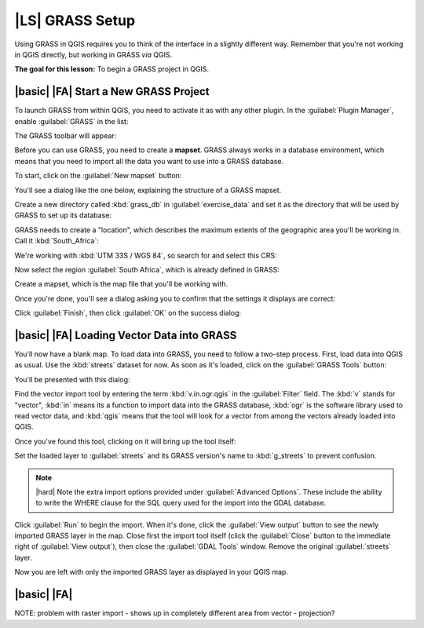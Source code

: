 |LS| GRASS Setup
===============================================================================

Using GRASS in QGIS requires you to think of the interface in a slightly
different way. Remember that you're not working in QGIS directly, but working
in GRASS *via* QGIS.

**The goal for this lesson:** To begin a GRASS project in QGIS.

|basic| |FA| Start a New GRASS Project
-------------------------------------------------------------------------------

To launch GRASS from within QGIS, you need to activate it as with any other
plugin. In the :guilabel:`Plugin Manager`, enable :guilabel:`GRASS` in the
list:

.. image:: ../_static/grass/001.png

The GRASS toolbar will appear:

.. image:: ../_static/grass/002.png

Before you can use GRASS, you need to create a **mapset**. GRASS always works
in a database environment, which means that you need to import all the
data you want to use into a GRASS database.

To start, click on the :guilabel:`New mapset` button:

.. image:: ../_static/grass/004.png

You'll see a dialog like the one below, explaining the structure of a GRASS
mapset.

.. image:: ../_static/grass/003.png

Create a new directory called :kbd:`grass_db` in :guilabel:`exercise_data` and
set it as the directory that will be used by GRASS to set up its database:

.. image:: ../_static/grass/005.png

GRASS needs to create a "location", which describes the maximum extents of the
geographic area you'll be working in. Call it :kbd:`South_Africa`:

.. image:: ../_static/grass/006.png

We're working with :kbd:`UTM 33S / WGS 84`, so search for and select this CRS:

.. image:: ../_static/grass/007.png

Now select the region :guilabel:`South Africa`, which is already defined in
GRASS:

.. image:: ../_static/grass/008.png

Create a mapset, which is the map file that you'll be working with.

.. image:: ../_static/grass/009.png

Once you're done, you'll see a dialog asking you to confirm that the settings
it displays are correct:

.. image:: ../_static/grass/010.png

Click :guilabel:`Finish`, then click :guilabel:`OK` on the success dialog:

.. image:: ../_static/grass/011.png

|basic| |FA| Loading Vector Data into GRASS
-------------------------------------------------------------------------------

You'll now have a blank map. To load data into GRASS, you need to follow a
two-step process. First, load data into QGIS as usual. Use the :kbd:`streets`
dataset for now. As soon as it's loaded, click on the :guilabel:`GRASS Tools`
button:

.. image:: ../_static/grass/013.png

You'll be presented with this dialog:

.. image:: ../_static/grass/012.png

Find the vector import tool by entering the term :kbd:`v.in.ogr.qgis` in the
:guilabel:`Filter` field. The :kbd:`v` stands for "vector", :kbd:`in` means its
a function to import data into the GRASS database, :kbd:`ogr` is the software
library used to read vector data, and :kbd:`qgis` means that the tool will look
for a vector from among the vectors already loaded into QGIS.

Once you've found this tool, clicking on it will bring up the tool itself:

.. image:: ../_static/grass/014.png

Set the loaded layer to :guilabel:`streets` and its GRASS version's name to
:kbd:`g_streets` to prevent confusion.

.. note:: |hard| Note the extra import options provided under
   :guilabel:`Advanced Options`. These include the ability to write the WHERE
   clause for the SQL query used for the import into the GDAL database.

Click :guilabel:`Run` to begin the import. When it's done, click the
:guilabel:`View output` button to see the newly imported GRASS layer in the
map. Close first the import tool itself (click the :guilabel:`Close` button to
the immediate right of :guilabel:`View output`), then close the :guilabel:`GDAL
Tools` window. Remove the original :guilabel:`streets` layer.

Now you are left with only the imported GRASS layer as displayed in your QGIS
map.

|basic| |FA|
-------------------------------------------------------------------------------

NOTE: problem with raster import - shows up in completely different area from vector - projection?
